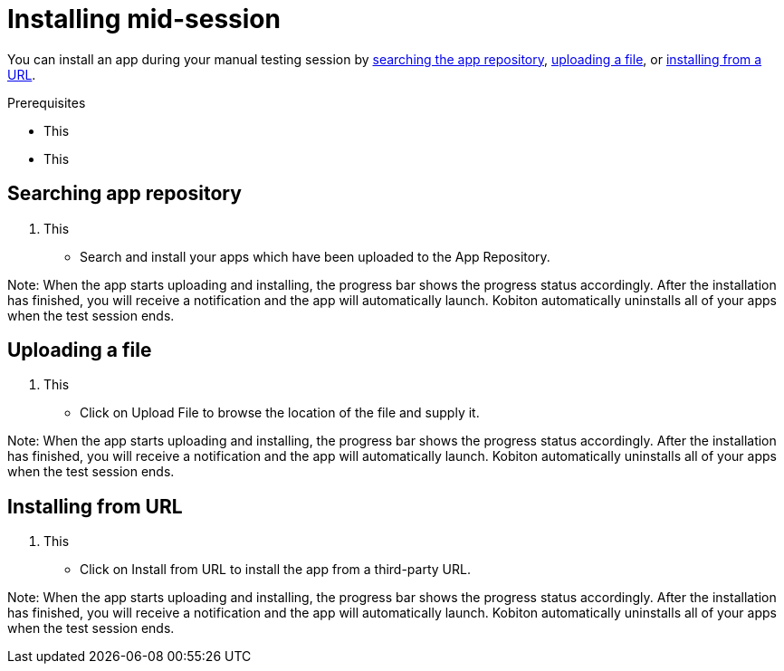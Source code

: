 = Installing mid-session
:navtitle: Installing mid-session

You can install an app during your manual testing session by xref:_searching_app_repository[searching the app repository], xref:_uploading_a_file[uploading a file], or xref:_installing_from_url[installing from a URL].

.Prerequisites
* This
* This

[#_searching_app_repository]
== Searching app repository

1. This
- Search and install your apps which have been uploaded to the App Repository.

Note: When the app starts uploading and installing, the progress bar shows the progress status accordingly. After the installation has finished, you will receive a notification and the app will automatically launch. Kobiton automatically uninstalls all of your apps when the test session ends.

[#_uploading_a_file]
== Uploading a file

1. This
- Click on Upload File to browse the location of the file and supply it.

Note: When the app starts uploading and installing, the progress bar shows the progress status accordingly. After the installation has finished, you will receive a notification and the app will automatically launch. Kobiton automatically uninstalls all of your apps when the test session ends.

[#_installing_from_url]
== Installing from URL

1. This
- Click on Install from URL to install the app from a third-party URL.

Note: When the app starts uploading and installing, the progress bar shows the progress status accordingly. After the installation has finished, you will receive a notification and the app will automatically launch. Kobiton automatically uninstalls all of your apps when the test session ends.
